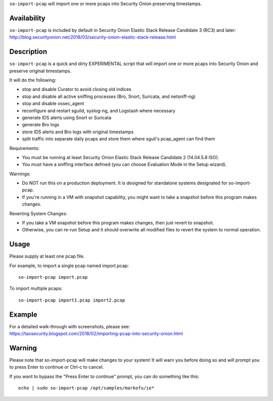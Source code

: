 ``so-import-pcap`` will import one or more pcaps into Security Onion
preserving timestamps.

Availability
============

| ``so-import-pcap`` is included by default in Security Onion Elastic
  Stack Release Candidate 3 (RC3) and later:
| http://blog.securityonion.net/2018/03/security-onion-elastic-stack-release.html

Description
===========

``so-import-pcap`` is a quick and dirty EXPERIMENTAL script that will
import one or more pcaps into Security Onion and preserve original
timestamps.

It will do the following:

-  stop and disable Curator to avoid closing old indices
-  stop and disable all active sniffing processes (Bro, Snort, Suricata,
   and netsniff-ng)
-  stop and disable ossec\_agent
-  reconfigure and restart sguild, syslog-ng, and Logstash where
   necessary
-  generate IDS alerts using Snort or Suricata
-  generate Bro logs
-  store IDS alerts and Bro logs with original timestamps
-  split traffic into separate daily pcaps and store them where sguil's
   pcap\_agent can find them

Requirements:

-  You must be running at least Security Onion Elastic Stack Release
   Candidate 2 (14.04.5.8 ISO).
-  You must have a sniffing interface defined (you can choose Evaluation
   Mode in the Setup wizard).

Warnings:

-  Do NOT run this on a production deployment. It is designed for
   standalone systems designated for so-import-pcap.
-  If you're running in a VM with snapshot capability, you might want to
   take a snapshot before this program makes changes.

Reverting System Changes:

-  If you take a VM snapshot before this program makes changes, then
   just revert to snapshot.
-  Otherwise, you can re-run Setup and it should overwrite all modified
   files to revert the system to normal operation.

Usage
=====

Please supply at least one pcap file.

For example, to import a single pcap named import.pcap:

::

    so-import-pcap import.pcap

To import multiple pcaps:

::

    so-import-pcap import1.pcap import2.pcap

Example
=======

| For a detailed walk-through with screenshots, please see:
| https://taosecurity.blogspot.com/2018/02/importing-pcap-into-security-onion.html

Warning
=======

Please note that so-import-pcap will make changes to your system! It
will warn you before doing so and will prompt you to press Enter to
continue or Ctrl-c to cancel.

If you want to bypass the "Press Enter to continue" prompt, you can do
something like this:

::

    echo | sudo so-import-pcap /opt/samples/markofu/ie*
